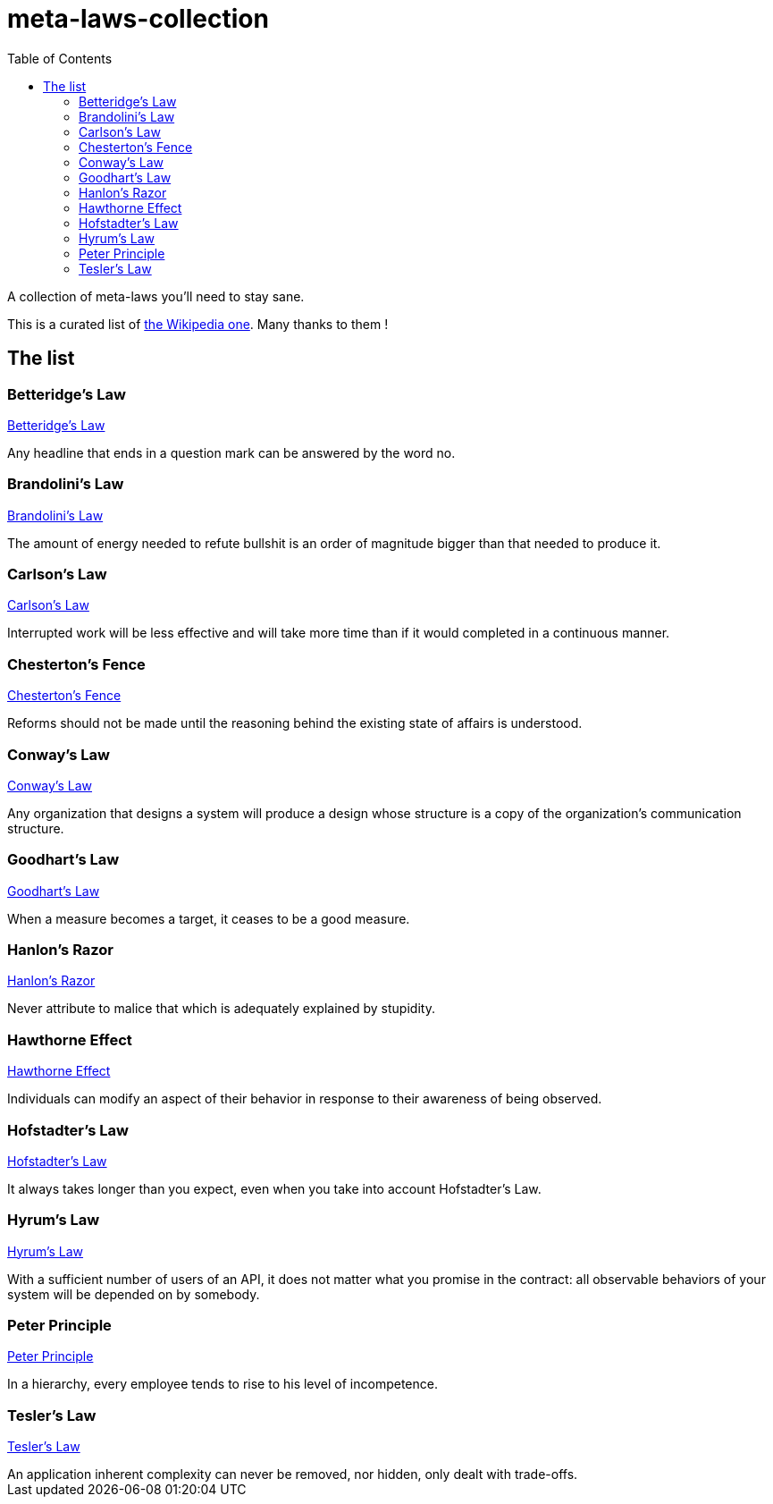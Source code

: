 = meta-laws-collection
:toc:

A collection of meta-laws you'll need to stay sane.

This is a curated list of https://en.wikipedia.org/wiki/List_of_eponymous_laws[the Wikipedia one].
Many thanks to them !

== The list

=== Betteridge's Law

https://en.wikipedia.org/wiki/Betteridge's_law_of_headlines[Betteridge's Law]

[sidebar]
Any headline that ends in a question mark can be answered by the word no.

=== Brandolini's Law

https://en.wikipedia.org/wiki/Brandolini%27s_law[Brandolini's Law]

[sidebar]
The amount of energy needed to refute bullshit is an order of magnitude bigger than that needed to produce it.

=== Carlson's Law

https://drvidyahattangadi.com/what-is-carlsons-law/[Carlson's Law]

[sidebar]
Interrupted work will be less effective and will take more time than if it would completed in a continuous manner.

=== Chesterton's Fence

https://en.wikipedia.org/wiki/G._K._Chesterton#Chesterton's_fence[Chesterton's Fence]

[sidebar]
Reforms should not be made until the reasoning behind the existing state of affairs is understood.

=== Conway's Law

https://en.wikipedia.org/wiki/Conway%27s_law[Conway's Law]

[sidebar]
Any organization that designs a system will produce a design whose structure is a copy of the organization's communication structure.

=== Goodhart's Law

https://en.wikipedia.org/wiki/Goodhart%27s_law[Goodhart's Law]

[sidebar]
When a measure becomes a target, it ceases to be a good measure.

=== Hanlon's Razor

https://en.wikipedia.org/wiki/Hanlon%27s_razor[Hanlon's Razor]

[sidebar]
Never attribute to malice that which is adequately explained by stupidity.

=== Hawthorne Effect

https://en.wikipedia.org/wiki/Hawthorne_effect[Hawthorne Effect]

[sidebar]
Individuals can modify an aspect of their behavior in response to their awareness of being observed.

=== Hofstadter's Law

https://en.wikipedia.org/wiki/Hofstadter's_law[Hofstadter's Law]

[sidebar]
It always takes longer than you expect, even when you take into account Hofstadter's Law.

=== Hyrum's Law

https://www.hyrumslaw.com[Hyrum's Law]

[sidebar]
With a sufficient number of users of an API, it does not matter what you promise in the contract: all observable behaviors of your system will be depended on by somebody.

=== Peter Principle

https://en.wikipedia.org/wiki/Peter_principle[Peter Principle]

[sidebar]
In a hierarchy, every employee tends to rise to his level of incompetence.

=== Tesler's Law

https://en.wikipedia.org/wiki/Law_of_conservation_of_complexity[Tesler's Law]

[sidebar]
An application inherent complexity can never be removed, nor hidden, only dealt with trade-offs.
